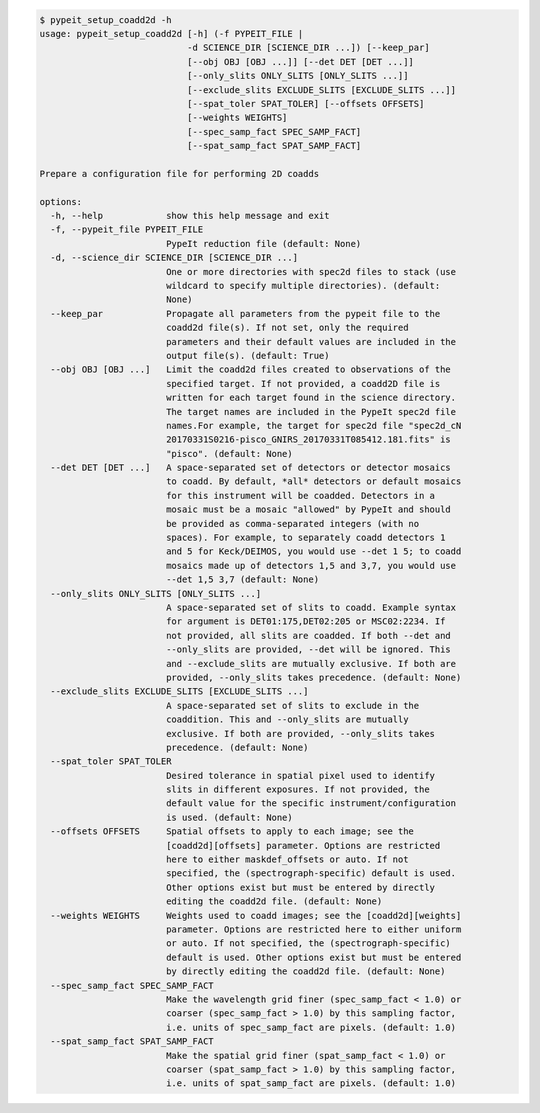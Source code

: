 .. code-block:: console

    $ pypeit_setup_coadd2d -h
    usage: pypeit_setup_coadd2d [-h] (-f PYPEIT_FILE |
                                -d SCIENCE_DIR [SCIENCE_DIR ...]) [--keep_par]
                                [--obj OBJ [OBJ ...]] [--det DET [DET ...]]
                                [--only_slits ONLY_SLITS [ONLY_SLITS ...]]
                                [--exclude_slits EXCLUDE_SLITS [EXCLUDE_SLITS ...]]
                                [--spat_toler SPAT_TOLER] [--offsets OFFSETS]
                                [--weights WEIGHTS]
                                [--spec_samp_fact SPEC_SAMP_FACT]
                                [--spat_samp_fact SPAT_SAMP_FACT]
    
    Prepare a configuration file for performing 2D coadds
    
    options:
      -h, --help            show this help message and exit
      -f, --pypeit_file PYPEIT_FILE
                            PypeIt reduction file (default: None)
      -d, --science_dir SCIENCE_DIR [SCIENCE_DIR ...]
                            One or more directories with spec2d files to stack (use
                            wildcard to specify multiple directories). (default:
                            None)
      --keep_par            Propagate all parameters from the pypeit file to the
                            coadd2d file(s). If not set, only the required
                            parameters and their default values are included in the
                            output file(s). (default: True)
      --obj OBJ [OBJ ...]   Limit the coadd2d files created to observations of the
                            specified target. If not provided, a coadd2D file is
                            written for each target found in the science directory.
                            The target names are included in the PypeIt spec2d file
                            names.For example, the target for spec2d file "spec2d_cN
                            20170331S0216-pisco_GNIRS_20170331T085412.181.fits" is
                            "pisco". (default: None)
      --det DET [DET ...]   A space-separated set of detectors or detector mosaics
                            to coadd. By default, *all* detectors or default mosaics
                            for this instrument will be coadded. Detectors in a
                            mosaic must be a mosaic "allowed" by PypeIt and should
                            be provided as comma-separated integers (with no
                            spaces). For example, to separately coadd detectors 1
                            and 5 for Keck/DEIMOS, you would use --det 1 5; to coadd
                            mosaics made up of detectors 1,5 and 3,7, you would use
                            --det 1,5 3,7 (default: None)
      --only_slits ONLY_SLITS [ONLY_SLITS ...]
                            A space-separated set of slits to coadd. Example syntax
                            for argument is DET01:175,DET02:205 or MSC02:2234. If
                            not provided, all slits are coadded. If both --det and
                            --only_slits are provided, --det will be ignored. This
                            and --exclude_slits are mutually exclusive. If both are
                            provided, --only_slits takes precedence. (default: None)
      --exclude_slits EXCLUDE_SLITS [EXCLUDE_SLITS ...]
                            A space-separated set of slits to exclude in the
                            coaddition. This and --only_slits are mutually
                            exclusive. If both are provided, --only_slits takes
                            precedence. (default: None)
      --spat_toler SPAT_TOLER
                            Desired tolerance in spatial pixel used to identify
                            slits in different exposures. If not provided, the
                            default value for the specific instrument/configuration
                            is used. (default: None)
      --offsets OFFSETS     Spatial offsets to apply to each image; see the
                            [coadd2d][offsets] parameter. Options are restricted
                            here to either maskdef_offsets or auto. If not
                            specified, the (spectrograph-specific) default is used.
                            Other options exist but must be entered by directly
                            editing the coadd2d file. (default: None)
      --weights WEIGHTS     Weights used to coadd images; see the [coadd2d][weights]
                            parameter. Options are restricted here to either uniform
                            or auto. If not specified, the (spectrograph-specific)
                            default is used. Other options exist but must be entered
                            by directly editing the coadd2d file. (default: None)
      --spec_samp_fact SPEC_SAMP_FACT
                            Make the wavelength grid finer (spec_samp_fact < 1.0) or
                            coarser (spec_samp_fact > 1.0) by this sampling factor,
                            i.e. units of spec_samp_fact are pixels. (default: 1.0)
      --spat_samp_fact SPAT_SAMP_FACT
                            Make the spatial grid finer (spat_samp_fact < 1.0) or
                            coarser (spat_samp_fact > 1.0) by this sampling factor,
                            i.e. units of spat_samp_fact are pixels. (default: 1.0)
    
